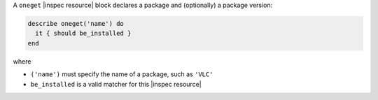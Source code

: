 .. The contents of this file may be included in multiple topics (using the includes directive).
.. The contents of this file should be modified in a way that preserves its ability to appear in multiple topics.

A ``oneget`` |inspec resource| block declares a package and (optionally) a package version:

.. code-block:: ruby

   describe oneget('name') do
     it { should be_installed }
   end

where

* ``('name')`` must specify the name of a package, such as ``'VLC'``
* ``be_installed`` is a valid matcher for this |inspec resource|
